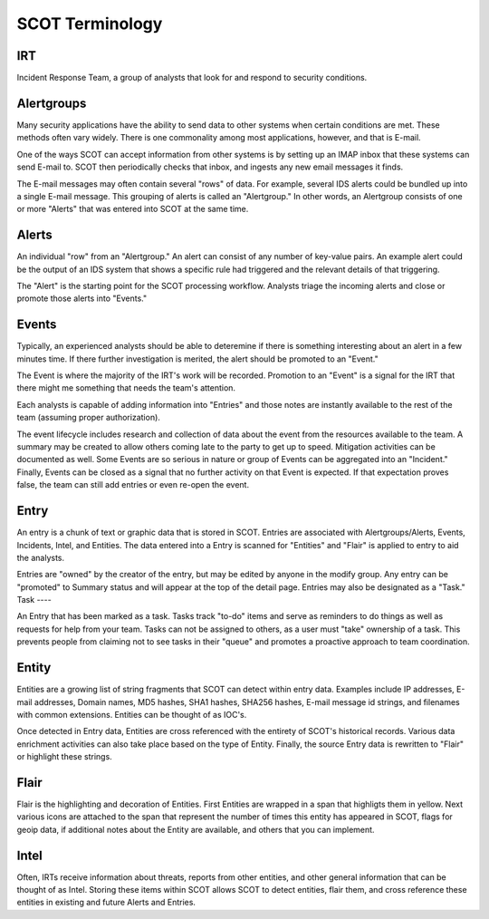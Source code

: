 SCOT Terminology
================

IRT
---

Incident Response Team, a group of analysts that look for and respond to
security conditions.

Alertgroups
-----------

Many security applications have the ability to send data to other systems
when certain conditions are met.  These methods often vary widely.  There
is one commonality among most applications, however, and that is E-mail.

One of the ways SCOT can accept information from other systems is by setting
up an IMAP inbox that these systems can send E-mail to.  SCOT then periodically
checks that inbox, and ingests any new email messages it finds.

The E-mail messages may often contain several "rows" of data.  For example,
several IDS alerts could be bundled up into a single E-mail message.  This
grouping of alerts is called an "Alertgroup."  In other words, an Alertgroup
consists of one or more "Alerts" that was entered into SCOT at the same time.

Alerts
------

An individual "row" from an "Alertgroup."  An alert can consist of any number
of key-value pairs.  An example alert could be the output of an IDS system
that shows a specific rule had triggered and the relevant details of that 
triggering.

The "Alert" is the starting point for the SCOT processing workflow.  Analysts
triage the incoming alerts and close or promote those alerts into "Events."

Events
------

Typically, an experienced analysts should be able to deteremine if there is
something interesting about an alert in a few minutes time.  If there further
investigation is merited, the alert should be promoted to an "Event."  

The Event is where the majority of the IRT's work will be recorded.  Promotion
to an "Event" is a signal for the IRT that there might me something that needs
the team's attention.

Each analysts is capable of adding information into "Entries" and those notes
are instantly available to the rest of the team (assuming proper authorization).

The event lifecycle includes research and collection of data about the event
from the resources available to the team.  A summary may be created to allow
others coming late to the party to get up to speed.  Mitigation activities can
be documented as well.  Some Events are so serious in nature or group of Events
can be aggregated into an "Incident."  Finally, Events can be closed as a signal
that no further activity on that Event is expected.  If that expectation proves
false, the team can still add entries or even re-open the event.

Entry
-----

An entry is a chunk of text or graphic data that is stored in SCOT.  Entries are
associated with Alertgroups/Alerts, Events, Incidents, Intel, and Entities.
The data entered into a Entry is scanned for "Entities" and "Flair" is applied
to entry to aid the analysts.  

Entries are "owned" by the creator of the entry, but may be edited by anyone
in the modify group.  Any entry can be "promoted" to Summary status and will
appear at the top of the detail page.  Entries may also be designated as a "Task."  
Task
----

An Entry that has been marked as a task.  Tasks track "to-do" items and serve
as reminders to do things as well as requests for help from your team.  Tasks
can not be assigned to others, as a user must "take" ownership of a task.  This
prevents people from claiming not to see tasks in their "queue" and promotes
a proactive approach to team coordination.

Entity
------

Entities are a growing list of string fragments that SCOT can detect within
entry data.  Examples include IP addresses, E-mail addresses, Domain names,
MD5 hashes, SHA1 hashes, SHA256 hashes, E-mail message id strings, and filenames
with common extensions.  Entities can be thought of as IOC's.  

Once detected in Entry data, Entities are cross referenced with the entirety
of SCOT's historical records.  Various data enrichment activities can also
take place based on the type of Entity.  Finally, the source Entry data is
rewritten to "Flair" or highlight these strings.

Flair
-----

Flair is the highlighting and decoration of Entities.  First Entities are 
wrapped in a span that highligts them in yellow.  Next various icons are 
attached to the span that represent the number of times this entity has 
appeared in SCOT, flags for geoip data, if additional notes about the 
Entity are available, and others that you can implement. 

Intel
-----

Often, IRTs receive information about threats, reports from other entities, and
other general information that can be thought of as Intel.  Storing these items
within SCOT allows SCOT to detect entities, flair them, and cross reference these
entities in existing and future Alerts and Entries.  






